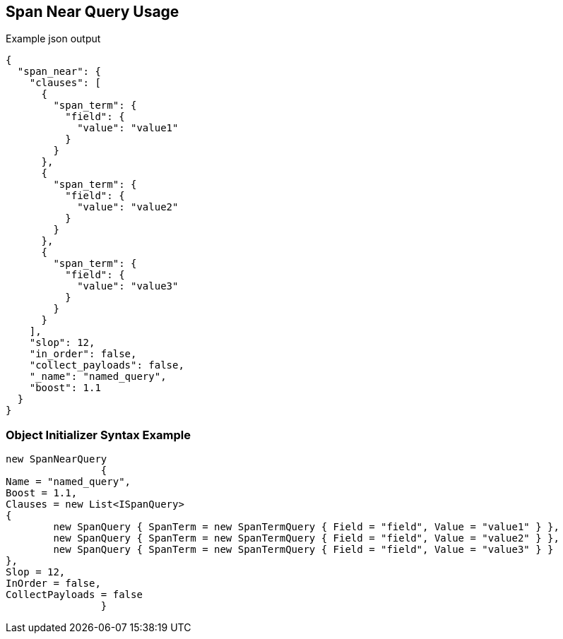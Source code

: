 :ref_current: https://www.elastic.co/guide/en/elasticsearch/reference/current

:github: https://github.com/elastic/elasticsearch-net

:imagesdir: ../../../images/

[[span-near-query-usage]]
== Span Near Query Usage

[source,javascript]
.Example json output
----
{
  "span_near": {
    "clauses": [
      {
        "span_term": {
          "field": {
            "value": "value1"
          }
        }
      },
      {
        "span_term": {
          "field": {
            "value": "value2"
          }
        }
      },
      {
        "span_term": {
          "field": {
            "value": "value3"
          }
        }
      }
    ],
    "slop": 12,
    "in_order": false,
    "collect_payloads": false,
    "_name": "named_query",
    "boost": 1.1
  }
}
----

=== Object Initializer Syntax Example

[source,csharp]
----
new SpanNearQuery
		{
Name = "named_query",
Boost = 1.1,
Clauses = new List<ISpanQuery>
{
	new SpanQuery { SpanTerm = new SpanTermQuery { Field = "field", Value = "value1" } },
	new SpanQuery { SpanTerm = new SpanTermQuery { Field = "field", Value = "value2" } },
	new SpanQuery { SpanTerm = new SpanTermQuery { Field = "field", Value = "value3" } }
},
Slop = 12,
InOrder = false,
CollectPayloads = false
		}
----

